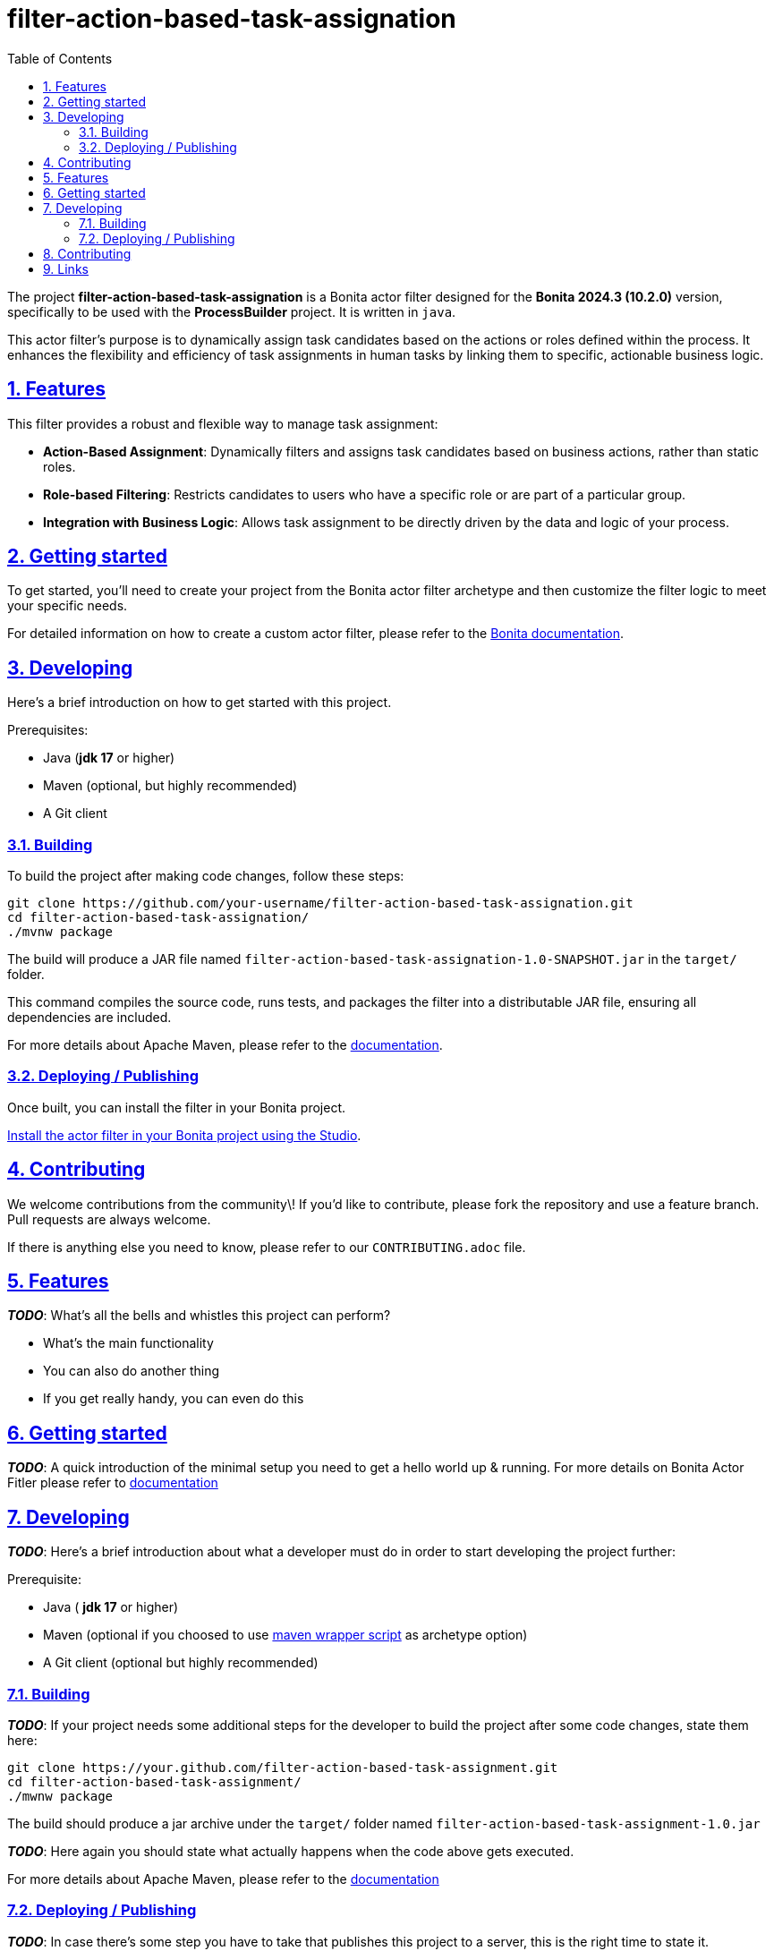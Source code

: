 :doctype: book
:toc: left
:toclevels: 3
:sectnums:
:icons: font
:source-highlighter: highlightjs
:idprefix:
:idseparator: -
:sectlinks:
:sectanchors:
:linkcss: false

:short-bonita-tech-version: 10.2.0
:short-bonita-version: 2024.3
:doc-url: https://documentation.bonitasoft.com/bonita/{short-bonita-version}
:java-version: 17

= filter-action-based-task-assignation

The project **filter-action-based-task-assignation** is a Bonita actor filter designed for the **Bonita {short-bonita-version} ({short-bonita-tech-version})**  version, specifically to be used with the **ProcessBuilder** project. It is written in `java`.

This actor filter's purpose is to dynamically assign task candidates based on the actions or roles defined within the process. It enhances the flexibility and efficiency of task assignments in human tasks by linking them to specific, actionable business logic.

== Features

This filter provides a robust and flexible way to manage task assignment:

  * **Action-Based Assignment**: Dynamically filters and assigns task candidates based on business actions, rather than static roles.
  * **Role-based Filtering**: Restricts candidates to users who have a specific role or are part of a particular group.
  * **Integration with Business Logic**: Allows task assignment to be directly driven by the data and logic of your process.

== Getting started

To get started, you'll need to create your project from the Bonita actor filter archetype and then customize the filter logic to meet your specific needs.

For detailed information on how to create a custom actor filter, please refer to the {doc-url}/process/actor-filter-archetype[Bonita documentation, window = "\_blank"].

== Developing

Here's a brief introduction on how to get started with this project.

Prerequisites:

  - Java (**jdk {java-version}** or higher)
  - Maven (optional, but highly recommended)
  - A Git client

=== Building

To build the project after making code changes, follow these steps:

```bash
git clone https://github.com/your-username/filter-action-based-task-assignation.git
cd filter-action-based-task-assignation/
./mvnw package
```

The build will produce a JAR file named `filter-action-based-task-assignation-1.0-SNAPSHOT.jar` in the `target/` folder.

This command compiles the source code, runs tests, and packages the filter into a distributable JAR file, ensuring all dependencies are included.

For more details about Apache Maven, please refer to the https://maven.apache.org/guides/getting-started/[documentation].

=== Deploying / Publishing

Once built, you can install the filter in your Bonita project.

{doc-url}/managing-extension-studio[Install the actor filter in your Bonita project using the Studio, window = "\_blank"].

== Contributing

We welcome contributions from the community\! If you'd like to contribute, please fork the repository and use a feature branch. Pull requests are always welcome.

If there is anything else you need to know, please refer to our `CONTRIBUTING.adoc` file.

== Features

_**TODO**_: What's all the bells and whistles this project can perform?

* What's the main functionality
* You can also do another thing
* If you get really handy, you can even do this

== Getting started

_**TODO**_: A quick introduction of the minimal setup you need to get a hello world up &
running.
For more details on Bonita Actor Fitler please refer to {doc-url}/actor-filter-archetype[documentation]

== Developing
_**TODO**_: Here's a brief introduction about what a developer must do in order to start developing
the project further:

Prerequisite:

- Java ( **jdk {java-version}** or higher)
- Maven (optional if you choosed to use https://github.com/takari/maven-wrapper[maven wrapper script] as archetype option)
- A Git client (optional but highly recommended)

=== Building

_**TODO**_: If your project needs some additional steps for the developer to build the
project after some code changes, state them here:

[source,bash]
----
git clone https://your.github.com/filter-action-based-task-assignment.git
cd filter-action-based-task-assignment/
./mwnw package
----

The build should produce a jar archive under the `target/` folder named `filter-action-based-task-assignment-1.0.jar`

_**TODO**_: Here again you should state what actually happens when the code above gets
executed.

For more details about Apache Maven, please refer to the https://maven.apache.org/guides/getting-started/[documentation]

=== Deploying / Publishing

_**TODO**_: In case there's some step you have to take that publishes this project to a server, this is the right time to state it.

{doc-url}/managing-extension-studio[Install the actor filter in your Bonita project using the Studio, window = "_blank"].

== Contributing

_**TODO**_: Make easy to your team to jump in and start contributing to your project.

These paragraphs are meant to welcome those kind souls to feel that they are
needed. You should state something like:

"If you'd like to contribute, please fork the repository and use a feature
branch. Pull requests are warmly welcome."

If there's anything else the developer needs to know (e.g. the code style
guide), you should link it here. If there's a lot of things to take into
consideration, it is common to separate this section to its own file called
`CONTRIBUTING.adoc` (or similar). If so, you should say that it exists here.

== Links

_**TODO**_: Even though this information can be found inside the project on machine-readable
format like in a .json file, it's good to include a summary of most useful
links to humans using your project. You can include links like:
== Links

  * **Project homepage**: https://www.google.com/search?q=https://github.com/your-username/filter-action-based-task-assignation
  * **Repository**: https://www.google.com/search?q=https://github.com/your-username/filter-action-based-task-assignation.git
  * **Issue tracker**: https://www.google.com/search?q=https://github.com/your-username/filter-action-based-task-assignation/issues

. Project homepage: https://your.github.com/awesome-project/
. Repository: https://github.com/your/awesome-project/
. Issue tracker: https://github.com/your/awesome-project/issues
.. In case of sensitive bugs like security vulnerabilities, please contact
    my@email.com directly instead of using issue tracker. We value your effort
    to improve the security and privacy of this project!
